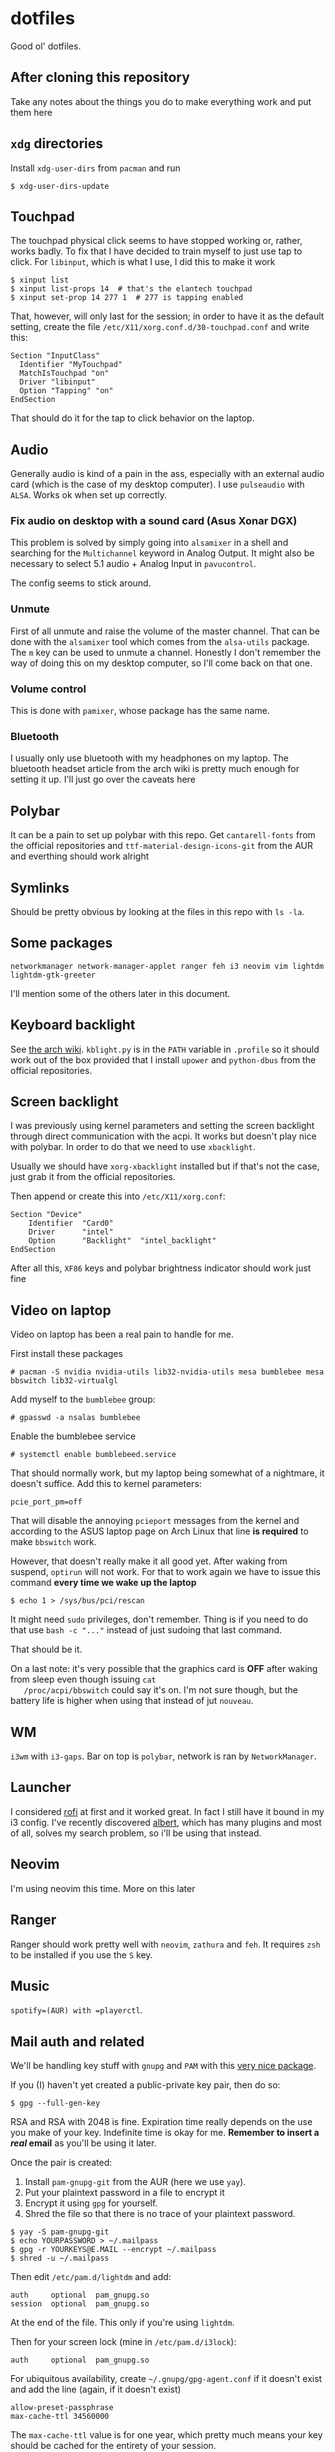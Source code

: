 * dotfiles

Good ol' dotfiles.

** After cloning this repository

Take any notes about the things you do to make everything work and put
them here

** =xdg= directories

Install =xdg-user-dirs= from =pacman= and run

#+BEGIN_EXAMPLE
    $ xdg-user-dirs-update
#+END_EXAMPLE

** Touchpad

The touchpad physical click seems to have stopped working or, rather,
works badly. To fix that I have decided to train myself to just use tap
to click. For =libinput=, which is what I use, I did this to make it
work

#+BEGIN_EXAMPLE
    $ xinput list
    $ xinput list-props 14  # that's the elantech touchpad
    $ xinput set-prop 14 277 1  # 277 is tapping enabled
#+END_EXAMPLE

That, however, will only last for the session; in order to have it as
the default setting, create the file
=/etc/X11/xorg.conf.d/30-touchpad.conf= and write this:

#+BEGIN_EXAMPLE
    Section "InputClass"
      Identifier "MyTouchpad"
      MatchIsTouchpad "on"
      Driver "libinput"
      Option "Tapping" "on"
    EndSection
#+END_EXAMPLE

That should do it for the tap to click behavior on the laptop.

** Audio

Generally audio is kind of a pain in the ass, especially with an
external audio card (which is the case of my desktop computer). I use
=pulseaudio= with =ALSA=. Works ok when set up correctly.

*** Fix audio on desktop with a sound card (Asus Xonar DGX)

This problem is solved by simply going into =alsamixer= in a shell and
searching for the =Multichannel= keyword in Analog Output. It might
also be necessary to select 5.1 audio + Analog Input in =pavucontrol=.

The config seems to stick around.

*** Unmute

First of all unmute and raise the volume of the master channel. That can
be done with the =alsamixer= tool which comes from the =alsa-utils=
package. The =m= key can be used to unmute a channel. Honestly I don't
remember the way of doing this on my desktop computer, so I'll come back
on that one.

*** Volume control

This is done with =pamixer=, whose package has the same name.

*** Bluetooth

I usually only use bluetooth with my headphones on my laptop. The
bluetooth headset article from the arch wiki is pretty much enough for
setting it up. I'll just go over the caveats here

** Polybar

It can be a pain to set up polybar with this repo. Get =cantarell-fonts=
from the official repositories and =ttf-material-design-icons-git= from
the AUR and everthing should work alright

** Symlinks

Should be pretty obvious by looking at the files in this repo with
=ls -la=.

** Some packages

=networkmanager network-manager-applet ranger feh i3 neovim vim lightdm lightdm-gtk-greeter=

I'll mention some of the others later in this document.

** Keyboard backlight

See [[https://wiki.archlinux.org/index.php/Keyboard_backlight][the arch
wiki]]. =kblight.py= is in the =PATH= variable in =.profile= so it
should work out of the box provided that I install =upower= and
=python-dbus= from the official repositories.

** Screen backlight

   I was previously using kernel parameters and setting the screen
   backlight through direct communication with the acpi. It works but
   doesn't play nice with polybar. In order to do that we need to use
   =xbacklight=.

   Usually we should have =xorg-xbacklight= installed but if that's
   not the case, just grab it from the official repositories.

   Then append or create this into =/etc/X11/xorg.conf=:

#+BEGIN_SRC
Section "Device"
    Identifier  "Card0"
    Driver      "intel"
    Option      "Backlight"  "intel_backlight"
EndSection
#+END_SRC

After all this, =XF86= keys and polybar brightness indicator should
work just fine

** Video on laptop

   Video on laptop has been a real pain to handle for me.

   First install these packages

   #+BEGIN_EXAMPLE
   # pacman -S nvidia nvidia-utils lib32-nvidia-utils mesa bumblebee mesa bbswitch lib32-virtualgl
   #+END_EXAMPLE

   Add myself to the =bumblebee= group:

   #+BEGIN_EXAMPLE
   # gpasswd -a nsalas bumblebee
   #+END_EXAMPLE

   Enable the bumblebee service

   #+BEGIN_EXAMPLE
   # systemctl enable bumblebeed.service
   #+END_EXAMPLE

   That should normally work, but my laptop being somewhat of a
   nightmare, it doesn't suffice. Add this to kernel parameters:

   #+BEGIN_EXAMPLE
   pcie_port_pm=off
   #+END_EXAMPLE

   That will disable the annoying =pcieport= messages from the kernel
   and according to the ASUS laptop page on Arch Linux that line *is
   required* to make =bbswitch= work.

   However, that doesn't really make it all good yet. After waking
   from suspend, =optirun= will not work. For that to work again we
   have to issue this command *every time we wake up the laptop*

   #+BEGIN_EXAMPLE
   $ echo 1 > /sys/bus/pci/rescan
   #+END_EXAMPLE

   It might need =sudo= privileges, don't remember. Thing is if you
   need to do that use =bash -c "..."= instead of just sudoing that
   last command.

   That should be it.

   On a last note: it's very possible that the graphics card is *OFF*
   after waking from sleep even though issuing =cat
   /proc/acpi/bbswitch= could say it's on. I'm not sure though, but
   the battery life is higher when using that instead of jut =nouveau=.

** WM

=i3wm= with =i3-gaps=. Bar on top is =polybar=, network is ran by
=NetworkManager=.

** Launcher

I considered [[https://github.com/DaveDavenport/rofi][rofi]] at first
and it worked great. In fact I still have it bound in my i3 config. I've
recently discovered [[https://albertlauncher.github.io/][albert]], which
has many plugins and most of all, solves my search problem, so i'll be
using that instead.

** Neovim

I'm using neovim this time. More on this later

** Ranger

Ranger should work pretty well with =neovim=, =zathura= and =feh=. It
requires =zsh= to be installed if you use the =S= key.

** Music

=spotify=(AUR) with =playerctl=.

** Mail auth and related

We'll be handling key stuff with =gnupg= and =PAM= with this
[[https://github.com/cruegge/pam-gnupg][very nice package]].

If you (I) haven't yet created a public-private key pair, then do so:

#+BEGIN_EXAMPLE
$ gpg --full-gen-key
#+END_EXAMPLE

RSA and RSA with 2048 is fine. Expiration time really depends on the
use you make of your key. Indefinite time is okay for me. *Remember to
insert a /real/ email* as you'll be using it later.

Once the pair is created:

1. Install =pam-gnupg-git= from the AUR (here we use =yay=).
2. Put your plaintext password in a file to encrypt it
3. Encrypt it using =gpg= for yourself.
4. Shred the file so that there is no trace of your plaintext password.

#+BEGIN_EXAMPLE
    $ yay -S pam-gnupg-git
    $ echo YOURPASSWORD > ~/.mailpass
    $ gpg -r YOURKEYS@E.MAIL --encrypt ~/.mailpass
    $ shred -u ~/.mailpass
#+END_EXAMPLE

Then edit =/etc/pam.d/lightdm= and add:

#+BEGIN_EXAMPLE
    auth     optional  pam_gnupg.so
    session  optional  pam_gnupg.so
#+END_EXAMPLE

At the end of the file. This only if you're using =lightdm=.

Then for your screen lock (mine in =/etc/pam.d/i3lock=):

#+BEGIN_EXAMPLE
    auth     optional  pam_gnupg.so
#+END_EXAMPLE

For ubiquitous availability, create =~/.gnupg/gpg-agent.conf= if it
doesn't exist and add the line (again, if it doesn't exist)

#+BEGIN_EXAMPLE
    allow-preset-passphrase
    max-cache-ttl 34560000
#+END_EXAMPLE

The =max-cache-ttl= value is for one year, which pretty much means your
key should be cached for the entirety of your session.

Finally, tell which keys you want =pam-gnupg= to cache by creating the
file =~/.pam-gnupg= and adding the keygrip.

Look the keygrip by running the following:

#+BEGIN_EXAMPLE
    gpg -K --with-keygrip
#+END_EXAMPLE

As far as I know, it suffices to take the one with the =[E]= flag.

** External drives

External drives are automounted with
[[https://github.com/coldfix/udiskie][udiskie]], files can then be
browsed with [[https://github.com/ranger/ranger][ranger]] in
=/run/media/$USER=.

#+BEGIN_EXAMPLE
    $ pacman -S udiskie
#+END_EXAMPLE

Then it's enough to add an entry to the =i3/config= file like so:

#+BEGIN_EXAMPLE
    exec --no-startup-id udiskie --smart-tray
#+END_EXAMPLE

The =--smart-tray= option will make it not show on the tray if there's
nothing plugged.

We can then browse =/run/media/= for mounted drives and use the tray
application to eject them.

** MIME

By default, regular =i3= doesn't add anything to the =xdg-mime=
database. This makes it so that if you open, say, a directory, from
within =chromium= or with =albert=, They don't open with the right
application. To set all the applications we can run:

#+BEGIN_EXAMPLE
    $ xdg-mime default ranger.desktop inode/directory
    $ xdg-mime default org.pwmt.zathura.desktop application/pdf
    $ xdg-mime default transmission-remote-magnet.desktop x-scheme-handler/magnet
#+END_EXAMPLE

Note that processes that have already picked up the database won't
notice these changes. You might need to restart them. Most crucial
example here is Albert.

*** A word on magnet links
    :PROPERTIES:
    :CUSTOM_ID: a-word-on-magnet-links
    :END:

Magnet is a little bit complicated on torrents because we're running a
daemon on the background which handles all magnet links
(=transmission-daemon= provided by the =transmission-cli= package). We
need to create a desktop file which can redirect magnet links to
=transmission-remote= in order to add magnet links. For this to work we
only require that =~/dotfiles/bin/= is in the path and symbolic or hard
links to the =.config= and =.local= folders are created. It works very
well when =transmission-daemon= is already running, but behavior might
be unexpected when that's not running.

** Git caching

Caching is a bit of a pain in the ass when it comes to ssh keys. This is
what I expect to happen with this:

1. I want to have my private ssh key encrypted on disk
2. I want to /only/ enter my password one time
3. Value should remain cached for at least 2 hours.

There are two scenarios where I want this to happen:

1. zsh
2. Magit

The setup described below allows me to share cached ssh keys between
those two.

*** For =zsh=

There are instructions in the Arch Wiki for this
[[https://wiki.archlinux.org/index.php/SSH_keys#SSH_agents][here]], but
they are a little convoluted, so here's how to do it.

First, spawn *one* and only one =ssh-agent= when the WM/DE is started.
The following is in my =.profile=:

#+BEGIN_SRC sh
    if ! pgrep -u "$USER" ssh-agent > /dev/null; then
        ssh-agent > ~/.ssh-agent-thing
    fi
    if [[ "$SSH_AGENT_PID" == "" ]]; then
        eval "$(<~/.ssh-agent-thing)"
    fi
#+END_SRC

Next we need to tell =ssh-agent= that we want to cache our password, but
this is tricky. I don't want to unlock my password at the start of the
session. Instead, I'd like it to be cached from the moment I enter it
for the first time onwards. This can be achieved by adding the following
line to =~/.ssh/config=:

#+BEGIN_EXAMPLE
    AddKeysToAgent yes
#+END_EXAMPLE

That would be it for shell. Still need a way to figure out the time
caching, but this solves my most urgent problem for now.

*** For =magit=

Oh boy, was this one hard to tackle.

All we ever need is =exec-path-from-shell= package and to get the
variables set by the ssh onto the shell into emacs. That's done via
these lines:

#+BEGIN_SRC emacs-lisp
    (exec-path-from-shell-copy-env "SSH_AGENT_PID")
    (exec-path-from-shell-copy-env "SSH_AUTH_SOCK")
#+END_SRC

This works *as long as the =ssh-agent= process was started by a parent
of the current emacs process*. In my case, that would be =i3=, which
executed albert, which is how I usually open emacs.
